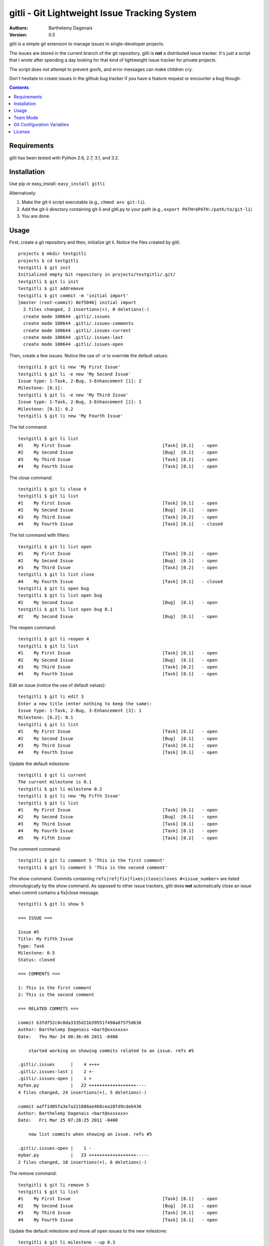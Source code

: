 gitli - Git Lightweight Issue Tracking System
=============================================

:Authors:
  Barthelemy Dagenais
:Version: 0.5

gitli is a simple git extension to manage issues in single-developer projects.

The issues are stored in the current branch of the git repository. gitli is
**not** a distributed issue tracker. It's just a script that I wrote after
spending a day looking for that kind of lightweight issue tracker for private
projects.

The script does not attempt to prevent goofs, and error messages can make
children cry.

Don't hesitate to create issues in the github bug tracker if you have a feature
request or encounter a bug though.

.. contents:: Contents
   :backlinks: top

Requirements
------------

gitli has been tested with Python 2.6, 2.7, 3.1, and 3.2.


Installation
------------

Use pip or easy_install: ``easy_install gitli``

Alternatively:

#. Make the git-li script executable (e.g., ``chmod a+x git-li``).
#. Add the git-li directory containing git-li and gitli.py to your path 
   (e.g., ``export PATH=$PATH:/path/to/git-li``)
#. You are done.

Usage
-----

First, create a git repository and then, initialize git li. Notice the files
created by gitli.

::

    projects $ mkdir testgitli
    projects $ cd testgitli 
    testgitli $ git init
    Initialized empty Git repository in projects/testgitli/.git/
    testgitli $ git li init
    testgitli $ git addremove
    testgitli $ git commit -m 'initial import'
    [master (root-commit) 8ef5046] initial import
      2 files changed, 2 insertions(+), 0 deletions(-)
      create mode 100644 .gitli/.issues
      create mode 100644 .gitli/.issues-comments
      create mode 100644 .gitli/.issues-current
      create mode 100644 .gitli/.issues-last
      create mode 100644 .gitli/.issues-open

Then, create a few issues. Notice the use of `-e` to override the default
values:

::

    testgitli $ git li new 'My First Issue'
    testgitli $ git li -e new 'My Second Issue'
    Issue type: 1-Task, 2-Bug, 3-Enhancement [1]: 2
    Milestone: [0.1]:
    testgitli $ git li -e new 'My Third Issue'
    Issue type: 1-Task, 2-Bug, 3-Enhancement [1]: 1
    Milestone: [0.1]: 0.2
    testgitli $ git li new 'My Fourth Issue'

The list command:

::

    testgitli $ git li list
    #1    My First Issue                                   [Task] [0.1]   - open
    #2    My Second Issue                                  [Bug]  [0.1]   - open
    #3    My Third Issue                                   [Task] [0.2]   - open
    #4    My Fourth Issue                                  [Task] [0.1]   - open


The close command:

::

    testgitli $ git li close 4
    testgitli $ git li list 
    #1    My First Issue                                   [Task] [0.1]   - open
    #2    My Second Issue                                  [Bug]  [0.1]   - open
    #3    My Third Issue                                   [Task] [0.2]   - open
    #4    My Fourth Issue                                  [Task] [0.1]   - closed

The list command with filters:

::

    testgitli $ git li list open
    #1    My First Issue                                   [Task] [0.1]   - open
    #2    My Second Issue                                  [Bug]  [0.1]   - open
    #3    My Third Issue                                   [Task] [0.2]   - open
    testgitli $ git li list close 
    #4    My Fourth Issue                                  [Task] [0.1]   - closed
    testgitli $ git li open bug 
    testgitli $ git li list open bug
    #2    My Second Issue                                  [Bug]  [0.1]   - open
    testgitli $ git li list open bug 0.1
    #2    My Second Issue                                  [Bug]  [0.1]   - open

The reopen command:

::

    testgitli $ git li reopen 4 
    testgitli $ git li list 
    #1    My First Issue                                   [Task] [0.1]   - open
    #2    My Second Issue                                  [Bug]  [0.1]   - open
    #3    My Third Issue                                   [Task] [0.2]   - open
    #4    My Fourth Issue                                  [Task] [0.1]   - open

Edit an issue (notice the use of default values):

::

    testgitli $ git li edit 3 
    Enter a new title (enter nothing to keep the same):
    Issue type: 1-Task, 2-Bug, 3-Enhancement [3]: 1 
    Milestone: [0.2]: 0.1
    testgitli $ git li list 
    #1    My First Issue                                   [Task] [0.1]   - open
    #2    My Second Issue                                  [Bug]  [0.1]   - open
    #3    My Third Issue                                   [Task] [0.1]   - open
    #4    My Fourth Issue                                  [Task] [0.1]   - open

Update the default milestone:

::

    testgitli $ git li current
    The current milestone is 0.1
    testgitli $ git li milestone 0.2
    testgitli $ git li new 'My Fifth Issue' 
    testgitli $ git li list 
    #1    My First Issue                                   [Task] [0.1]   - open
    #2    My Second Issue                                  [Bug]  [0.1]   - open
    #3    My Third Issue                                   [Task] [0.1]   - open
    #4    My Fourth Issue                                  [Task] [0.1]   - open
    #5    My Fifth Issue                                   [Task] [0.2]   - open

The comment command:

::

    testgitli $ git li comment 5 'This is the first comment'
    testgitli $ git li comment 5 'This is the second comment'

The show command. Commits containing ``refs|ref|fix|fixes|close|closes
#<issue_number>`` are listed chronologically by the show command. As opposed
to other issue trackers, gitli does **not** automatically close an issue when
commit contains a fix|close message.

::

    testgitli $ git li show 5 

    === ISSUE ===

    Issue #5
    Title: My Fifth Issue
    Type: Task
    Milestone: 0.5
    Status: closed

    === COMMENTS ===

    1: This is the first comment
    2: This is the second comment

    === RELATED COMMITS ===

    commit b3fdf52c0c0da3335d21b39551f498a87575d636                                                                       
    Author: Barthelemy Dagenais <bart@xxxxxxx>
    Date:   Thu Mar 24 08:36:46 2011 -0400

        started working on showing commits related to an issue. refs #5

    .gitli/.issues      |    4 ++++
    .gitli/.issues-last |    2 +-
    .gitli/.issues-open |    1 +
    myfoo.py            |   22 ++++++++++++++++++----
    4 files changed, 24 insertions(+), 5 deletions(-)

    commit aaff1d05fa3e7a221888ae468cea28fd9cdeb436
    Author: Barthelemy Dagenais <bart@xxxxxxx>
    Date:   Fri Mar 25 07:28:25 2011 -0400

        now list commits when showing an issue. refs #5

    .gitli/.issues-open |    1 -
    mybar.py            |   23 ++++++++++++++++++-----
    2 files changed, 18 insertions(+), 6 deletions(-)

The remove command:

::

    testgitli $ git li remove 5
    testgitli $ git li list
    #1    My First Issue                                   [Task] [0.1]   - open
    #2    My Second Issue                                  [Bug]  [0.1]   - open
    #3    My Third Issue                                   [Task] [0.1]   - open
    #4    My Fourth Issue                                  [Task] [0.1]   - open

Update the default milestone and move all open issues to the new milestone:

::

    testgitli $ git li milestone --up 0.3
    testgitli $ git li list
    #1    My First Issue                                   [Task] [0.3]   - open
    #2    My Second Issue                                  [Bug]  [0.3]   - open
    #3    My Third Issue                                   [Task] [0.3]   - open
    #4    My Fourth Issue                                  [Task] [0.3]   - open


Show the usage help:

::

    testgitli $ git li -h
    Usage: git-li <command> [command-options]

    Commands:
    init                      Initialize the git repositoryto use git-li
    list <PATTERN...>         List issues for this repository
    new  [--edit] <TITLE>     Create a new issue for this repository
    show <NUMBER>             Show the given issue
    edit <NUMBER>             Edit the given issue
    comment <NUMBER> <COMNT>  Add a comment to the given issue
    reopen <NUMBER>           Reopen the given issue
    remove <NUMBER>           Remove the given issue (removes all info)
    current                   Show the current milestone
    milestone [--up] <MILE>   Set the current milestone
    close <NUMBER>            Close the given issue
    version                   Show the current version of git-li

    A few examples:
    git li init

    git li new 'My First Issue'

    git li close 1

    git li list open task 0.1

    Aliases:
    git li new|add|open
    git li remove|delete

    Options:
      --version             show program's version number and exit
      -h, --help            show this help message and exit
      -e, --edit            change issue type and milestone when adding a new
                            issue.
      -u, --up              Move all the open issues to the next milestone
                            specified by the milestone command.
      -p PATH, --path=PATH  Use this absolute path instead of the default .gitli
                            directory to store the gitli data files.

Team Mode
---------

The main issue when using gitli in a team is that issue number clashes can
happen: if Bob and Alice create an issue at the same time in their own
repository, they may use the same issue number. When they will merge their
changes, a conflict will occur. Although it can be manually fixed, this can be
quite tedious because there are many files to change.

gitli offers a team mode where each issue number is prefixed by the username
(the first letter of the username by default) of the person who created the
issue. In the case of Bob and Alice, this means that they can create an issue
in parallel (e.g., issue b1 and a1).

Unfortunately, when Alice and Bob creates new issues in parallel, one of them
will need to merge the gitli files.


**Using the Team Mode**

Just enter the following command to use the team mode. The second command is
optional (the username will default to the first letter of the current user).
Make sure that all users set gitli.team.active to on!

::

    git config --add gitli.team.active on
    git config --add gitli.team.user bob


Git Configuration Variables
---------------------------

``git config --add gitli.color auto``
  Colorizes the shell output.

``git config --add gitli.list.option <option>`` 
  Specifies a default list option. For example, if you choose ``open``, the
  next time you call the ``list`` command without any option, gitli will only
  display the open issues.

``git config --add gitli.log.option <options>``
  Specifies the options that are passed to the git log command when showing an
  issue and listing the commits. The default options are ``--stat --reverse`` 

``git config --add gitli.team.active on``
  Enables the team mode: issue numbers are prefixed with the first letter of
  the username to prevent issue number clashes.

``git config --add gitli.team.user <user>``
  If set, this value will be used to prefix any issue number created. For
  example, if the value is ``foo``, the first issue created will be ``foo1``,
  then ``foo2`` and so on. Short values are more readable and easier to use on
  the command line.


License
-------

This software is licensed under the `New BSD License`. See the `LICENSE` file
in the for the full license text.

